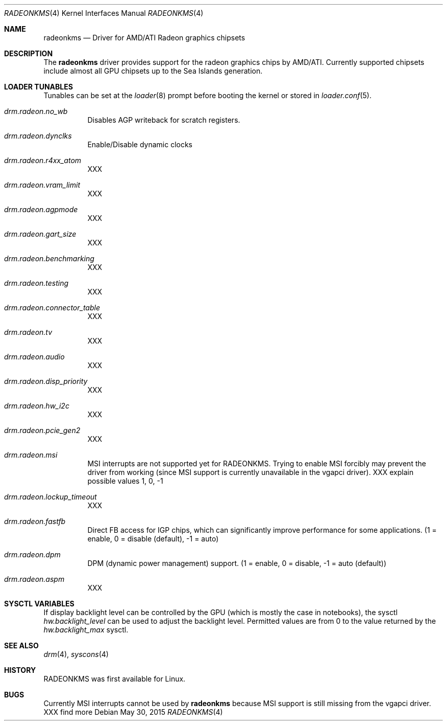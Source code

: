 .\" Copyright (c) 2015 Imre Vadász
.\" All rights reserved.
.\"
.\" Redistribution and use in source and binary forms, with or without
.\" modification, are permitted provided that the following conditions
.\" are met:
.\" 1. Redistributions of source code must retain the above copyright
.\"    notice, this list of conditions and the following disclaimer.
.\" 2. Redistributions in binary form must reproduce the above copyright
.\"    notice, this list of conditions and the following disclaimer in the
.\"    documentation and/or other materials provided with the distribution.
.\"
.\" THIS SOFTWARE IS PROVIDED BY THE AUTHOR ``AS IS'' AND ANY EXPRESS OR
.\" IMPLIED WARRANTIES, INCLUDING, BUT NOT LIMITED TO, THE IMPLIED WARRANTIES
.\" OF MERCHANTABILITY AND FITNESS FOR A PARTICULAR PURPOSE ARE DISCLAIMED.
.\" IN NO EVENT SHALL THE AUTHOR BE LIABLE FOR ANY DIRECT, INDIRECT,
.\" INCIDENTAL, SPECIAL, EXEMPLARY, OR CONSEQUENTIAL DAMAGES (INCLUDING, BUT
.\" NOT LIMITED TO, PROCUREMENT OF SUBSTITUTE GOODS OR SERVICES; LOSS OF USE,
.\" DATA, OR PROFITS; OR BUSINESS INTERRUPTION) HOWEVER CAUSED AND ON ANY
.\" THEORY OF LIABILITY, WHETHER IN CONTRACT, STRICT LIABILITY, OR TORT
.\" (INCLUDING NEGLIGENCE OR OTHERWISE) ARISING IN ANY WAY OUT OF THE USE OF
.\" THIS SOFTWARE, EVEN IF ADVISED OF THE POSSIBILITY OF SUCH DAMAGE.
.\"
.Dd May 30, 2015
.Dt RADEONKMS 4
.Os
.Sh NAME
.Nm radeonkms
.Nd Driver for AMD/ATI Radeon graphics chipsets
.Sh DESCRIPTION
The
.Nm
driver provides support for the radeon graphics chips by AMD/ATI.
Currently supported chipsets include almost all GPU chipsets up to the
Sea Islands generation.
.Sh LOADER TUNABLES
Tunables can be set at the
.Xr loader 8
prompt before booting the kernel or stored in
.Xr loader.conf 5 .
.Bl -tag -width "xxxxxx"
.It Va drm.radeon.no_wb
Disables AGP writeback for scratch registers.
.It Va drm.radeon.dynclks
Enable/Disable dynamic clocks
.It Va drm.radeon.r4xx_atom
XXX
.It Va drm.radeon.vram_limit
XXX
.It Va drm.radeon.agpmode
XXX
.It Va drm.radeon.gart_size
XXX
.It Va drm.radeon.benchmarking
XXX
.It Va drm.radeon.testing
XXX
.It Va drm.radeon.connector_table
XXX
.It Va drm.radeon.tv
XXX
.It Va drm.radeon.audio
XXX
.It Va drm.radeon.disp_priority
XXX
.It Va drm.radeon.hw_i2c
XXX
.It Va drm.radeon.pcie_gen2
XXX
.It Va drm.radeon.msi
MSI interrupts are not supported yet for RADEONKMS.
Trying to enable MSI forcibly may prevent the driver from working
(since MSI support is currently unavailable in the vgapci driver).
XXX explain possible values 1, 0, -1
.It Va drm.radeon.lockup_timeout
XXX
.It Va drm.radeon.fastfb
Direct FB access for IGP chips, which can significantly improve performance
for some applications. (1 = enable, 0 = disable (default), -1 = auto)
.It Va drm.radeon.dpm
DPM (dynamic power management) support.
(1 = enable, 0 = disable, -1 = auto (default))
.It Va drm.radeon.aspm
XXX
.El
.Sh SYSCTL VARIABLES
If display backlight level can be controlled by the GPU (which is mostly
the case in notebooks), the sysctl
.Va hw.backlight_level
can be used to adjust the backlight level.
Permitted values are from 0 to the value returned by the
.Va hw.backlight_max
sysctl.
.Sh SEE ALSO
.Xr drm 4 ,
.Xr syscons 4
.Sh HISTORY
RADEONKMS was first available for Linux.
.Sh BUGS
Currently MSI interrupts cannot be used by
.Nm
because MSI support is still missing from the vgapci driver.
XXX find more
